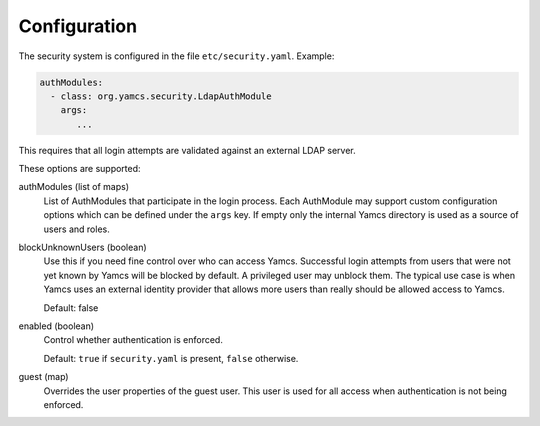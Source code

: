 Configuration
=============

The security system is configured in the file ``etc/security.yaml``. Example:

.. code-block:: yaml

    authModules:
      - class: org.yamcs.security.LdapAuthModule
        args:
           ...

This requires that all login attempts are validated against an external LDAP server.

These options are supported:

authModules (list of maps)
  List of AuthModules that participate in the login process. Each AuthModule may support custom configuration options which can be defined under the ``args`` key. If empty only the internal Yamcs directory is used as a source of users and roles.

blockUnknownUsers (boolean)
    Use this if you need fine control over who can access Yamcs. Successful login attempts from users that were not yet known by Yamcs will be blocked by default. A privileged user may unblock them. The typical use case is when Yamcs uses an external identity provider that allows more users than really should be allowed access to Yamcs.

    Default: false

enabled (boolean)
    Control whether authentication is enforced.
    
    Default: ``true`` if ``security.yaml`` is present, ``false`` otherwise.

guest (map)
    Overrides the user properties of the guest user. This user is used for all access when authentication is not being enforced.
